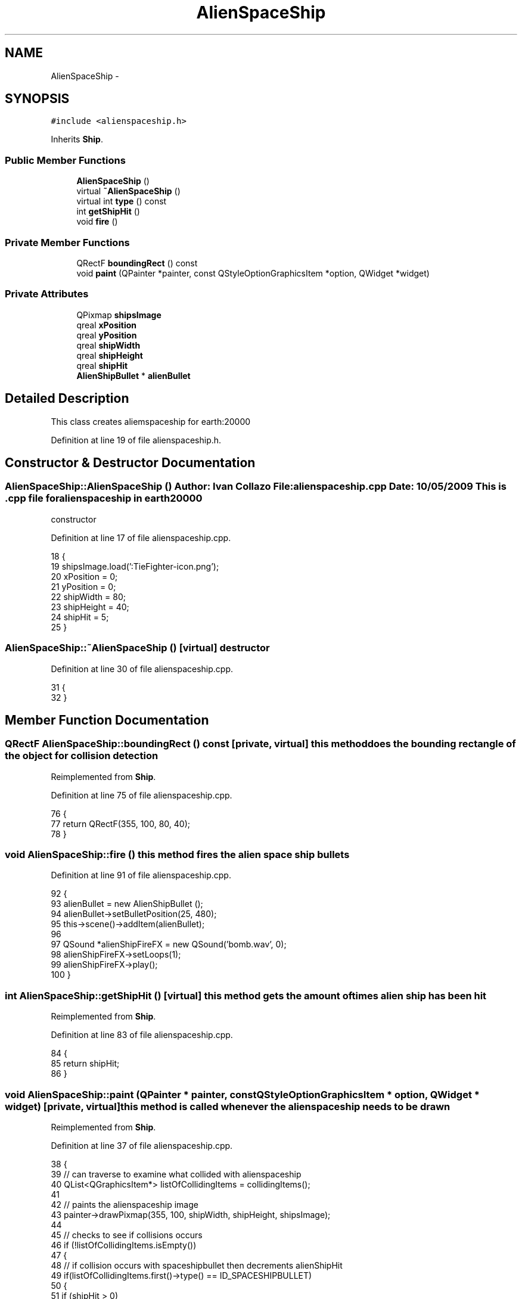 .TH "AlienSpaceShip" 3 "4 Dec 2009" "Earth: 20000" \" -*- nroff -*-
.ad l
.nh
.SH NAME
AlienSpaceShip \- 
.SH SYNOPSIS
.br
.PP
.PP
\fC#include <alienspaceship.h>\fP
.PP
Inherits \fBShip\fP.
.SS "Public Member Functions"

.in +1c
.ti -1c
.RI "\fBAlienSpaceShip\fP ()"
.br
.ti -1c
.RI "virtual \fB~AlienSpaceShip\fP ()"
.br
.ti -1c
.RI "virtual int \fBtype\fP () const "
.br
.ti -1c
.RI "int \fBgetShipHit\fP ()"
.br
.ti -1c
.RI "void \fBfire\fP ()"
.br
.in -1c
.SS "Private Member Functions"

.in +1c
.ti -1c
.RI "QRectF \fBboundingRect\fP () const "
.br
.ti -1c
.RI "void \fBpaint\fP (QPainter *painter, const QStyleOptionGraphicsItem *option, QWidget *widget)"
.br
.in -1c
.SS "Private Attributes"

.in +1c
.ti -1c
.RI "QPixmap \fBshipsImage\fP"
.br
.ti -1c
.RI "qreal \fBxPosition\fP"
.br
.ti -1c
.RI "qreal \fByPosition\fP"
.br
.ti -1c
.RI "qreal \fBshipWidth\fP"
.br
.ti -1c
.RI "qreal \fBshipHeight\fP"
.br
.ti -1c
.RI "qreal \fBshipHit\fP"
.br
.ti -1c
.RI "\fBAlienShipBullet\fP * \fBalienBullet\fP"
.br
.in -1c
.SH "Detailed Description"
.PP 
This class creates aliemspaceship for earth:20000 
.PP
Definition at line 19 of file alienspaceship.h.
.SH "Constructor & Destructor Documentation"
.PP 
.SS "AlienSpaceShip::AlienSpaceShip ()"Author: Ivan Collazo File: \fBalienspaceship.cpp\fP Date: 10/05/2009 This is .cpp file for alienspaceship in earth20000
.PP
constructor 
.PP
Definition at line 17 of file alienspaceship.cpp.
.PP
.nf
18 {
19     shipsImage.load(':TieFighter-icon.png');
20     xPosition = 0;
21     yPosition = 0;
22     shipWidth = 80;
23     shipHeight = 40;
24     shipHit = 5;
25 }
.fi
.SS "AlienSpaceShip::~AlienSpaceShip ()\fC [virtual]\fP"destructor 
.PP
Definition at line 30 of file alienspaceship.cpp.
.PP
.nf
31 {
32 }
.fi
.SH "Member Function Documentation"
.PP 
.SS "QRectF AlienSpaceShip::boundingRect () const\fC [private, virtual]\fP"this method does the bounding rectangle of the object for collision detection 
.PP
Reimplemented from \fBShip\fP.
.PP
Definition at line 75 of file alienspaceship.cpp.
.PP
.nf
76 {
77     return QRectF(355, 100, 80, 40);
78 }
.fi
.SS "void AlienSpaceShip::fire ()"this method fires the alien space ship bullets 
.PP
Definition at line 91 of file alienspaceship.cpp.
.PP
.nf
92 {
93     alienBullet = new AlienShipBullet ();
94     alienBullet->setBulletPosition(25, 480);
95     this->scene()->addItem(alienBullet);
96 
97     QSound *alienShipFireFX = new QSound('bomb.wav', 0);
98     alienShipFireFX->setLoops(1);
99     alienShipFireFX->play();
100 }
.fi
.SS "int AlienSpaceShip::getShipHit ()\fC [virtual]\fP"this method gets the amount of times alien ship has been hit 
.PP
Reimplemented from \fBShip\fP.
.PP
Definition at line 83 of file alienspaceship.cpp.
.PP
.nf
84 {
85     return shipHit;
86 }
.fi
.SS "void AlienSpaceShip::paint (QPainter * painter, const QStyleOptionGraphicsItem * option, QWidget * widget)\fC [private, virtual]\fP"this method is called whenever the alienspaceship needs to be drawn 
.PP
Reimplemented from \fBShip\fP.
.PP
Definition at line 37 of file alienspaceship.cpp.
.PP
.nf
38 {
39     // can traverse to examine what collided with alienspaceship
40     QList<QGraphicsItem*> listOfCollidingItems = collidingItems();
41 
42     // paints the alienspaceship image
43     painter->drawPixmap(355, 100, shipWidth, shipHeight, shipsImage);
44 
45     // checks to see if collisions occurs
46     if (!listOfCollidingItems.isEmpty())
47     {
48         // if collision occurs with spaceshipbullet then decrements alienShipHit
49         if(listOfCollidingItems.first()->type() == ID_SPACESHIPBULLET)
50         {
51             if (shipHit > 0)
52             {
53                --shipHit;
54             }
55         }
56     }
57 
58     // if alienShipHit is 0 ship destoryed then changes alien motherships image and has ship explosion FX
59     if (shipHit == 0)
60     {
61        shipsImage.load(':fire.png');
62        painter->drawPixmap(355, 100, shipWidth, shipHeight, shipsImage);
63 
64        QSound *shipExplosionFX = new QSound('explosion_2.wav', 0);
65        shipExplosionFX->setLoops(1);
66        shipExplosionFX->play();
67 
68        update(); 
69     }
70 }
.fi
.SS "virtual int AlienSpaceShip::type () const\fC [inline, virtual]\fP"
.PP
Definition at line 49 of file alienspaceship.h.
.PP
.nf
49 {return ID_ALIENSPACESHIP; }
.fi
.SH "Member Data Documentation"
.PP 
.SS "\fBAlienShipBullet\fP* \fBAlienSpaceShip::alienBullet\fP\fC [private]\fP"
.PP
Definition at line 33 of file alienspaceship.h.
.SS "qreal \fBAlienSpaceShip::shipHeight\fP\fC [private]\fP"
.PP
Reimplemented from \fBShip\fP.
.PP
Definition at line 29 of file alienspaceship.h.
.SS "qreal \fBAlienSpaceShip::shipHit\fP\fC [private]\fP"
.PP
Reimplemented from \fBShip\fP.
.PP
Definition at line 30 of file alienspaceship.h.
.SS "QPixmap \fBAlienSpaceShip::shipsImage\fP\fC [private]\fP"
.PP
Reimplemented from \fBShip\fP.
.PP
Definition at line 23 of file alienspaceship.h.
.SS "qreal \fBAlienSpaceShip::shipWidth\fP\fC [private]\fP"
.PP
Reimplemented from \fBShip\fP.
.PP
Definition at line 28 of file alienspaceship.h.
.SS "qreal \fBAlienSpaceShip::xPosition\fP\fC [private]\fP"
.PP
Reimplemented from \fBShip\fP.
.PP
Definition at line 26 of file alienspaceship.h.
.SS "qreal \fBAlienSpaceShip::yPosition\fP\fC [private]\fP"
.PP
Reimplemented from \fBShip\fP.
.PP
Definition at line 27 of file alienspaceship.h.

.SH "Author"
.PP 
Generated automatically by Doxygen for Earth: 20000 from the source code.
